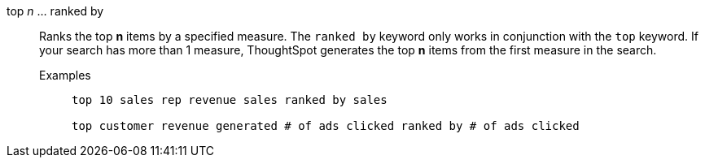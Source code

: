 [#top-n-ranked-by]
top _n_ ... ranked by::
Ranks the top *n* items by a specified measure. The `ranked by` keyword only works in conjunction with the `top` keyword. If your search has more than 1 measure, ThoughtSpot generates the top *n* items from the first measure in the search.
Examples;;
+
----
top 10 sales rep revenue sales ranked by sales

top customer revenue generated # of ads clicked ranked by # of ads clicked
----
